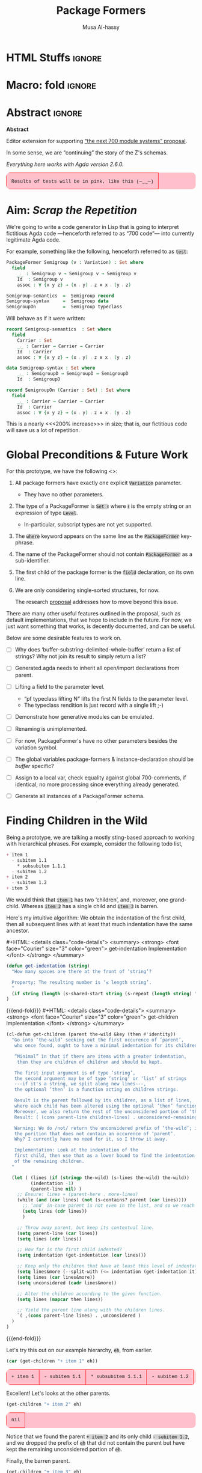 # C-c C-v C-b to execute all code blocks in buffer.

#+TITLE: Package Formers
#+DESCRIPTION: Generalising ADTS, records, typeclasses to “package formers”.
#+AUTHOR: Musa Al-hassy
#+EMAIL: alhassy@gmail.com
#+STARTUP: indent
# PROPERTY: header-args :tangle tangled.agda :comments link
#+PROPERTY: header-args :results none :tangle no

#+CATEGORIES: Agda MetaProgramming Lisp
#+OPTIONS: html-postamble:nil toc:nil d:nil tag:nil
# IMAGE: ../assets/img/org_logo.png
# SOURCE: https://raw.githubusercontent.com/alhassy/org-agda-mode/master/literate.lagda

# INCLUDE: ~/Dropbox/MyUnicodeSymbols.org

# :tangle yes

# Use the pp library which is part of GNU Emacs.
# Easiest way is to just use (pp object)

* COMMENT org/ob-agda setup :load_me:

Just C-c C-c this block (•̀ᴗ•́)و
#+begin_src emacs-lisp
(add-to-list 'org-src-lang-modes '("results-agda" . org-agda))

;; No code execution on export
;; ⟪ For a particular block, we use “:eval never-export” ⟫
;;
(setq org-export-use-babel nil)

(progn "Set up some colours *before* loading org-agda-mode"

  (setq org-agda-extra-word-colours nil)
(add-to-list 'org-agda-extra-word-colours '("typeclass" 0 'agda2-highlight-keyword-face))
(add-to-list 'org-agda-extra-word-colours '("PackageFormer" 0 'font-lock-type-face))
(add-to-list 'org-agda-extra-word-colours '("_⨾_" 0 'font-lock-type-face))
(add-to-list 'org-agda-extra-word-colours '("assoc" 0 'font-lock-type-face))

;; Treat the following words as if they were ‘types’; i.e., bold red.
(dolist (word (s-split " " "PackageFormer _⨾_ assoc Semigroup-semantics Semigroup-syntax SemigroupOn") org-agda-extra-word-colours)
  (add-to-list 'org-agda-extra-word-colours `(,word 0 'font-lock-type-face))
  )

  (load-file "~/org-agda-mode/org-agda-mode.el")
)

;; org-agda-mode.el has now deviated as follows:
;;
; (defvar org-agda-extra-word-colours nil "other words that user of org-mode wants coloured, along with their specified font-lock-type-face")
;
; (define-generic-mode
;     'org-agda-mode                      ;; name of the mode
;     (list '("{-" . "-}"))               ;; comments delimiter
;     org-agda-keywords
;     ;; font lock list: Order of colouring matters;
;     ;; the numbers refer to the subpart, or the whole(0), that should be coloured.
;     (-concat  ;; ★★★★★★★★★★★★★★ org-agda-extra-word-colours is a free variable, user should define it /before/ loading org-agda-mode ★★★★★★★★★★★★★★
               (if (boundp (quote org-agda-extra-word-colours)) org-agda-extra-word-colours nil)
;     (list ⋯) ⋯))

;; Also this so people use “agda” instead of being forced to use “org-agda”
;;
;;  If an Emacs major-mode named <lang>-mode exists, where <lang> is the language identifier from code block’s header line, then the edit buffer uses that major-mode. Use this variable to arbitrarily map language identifiers to major modes.
;;
(add-to-list 'org-src-lang-modes '("agda" . org-agda))

;; The following allows me to do “C-c C-c” on agda org-src blocks.
;; The result is just the src body parroted to us, no “evaluation” performed.
;;
;;
;; (async-shell-command "cp  ~/.emacs.d/elpa/org-9.2.3/ob-C.el ~/org-agda-mode/ob-agda.el")
(async-shell-command "ln -s ~/org-agda-mode/ob-agda.el ~/.emacs.d/elpa/org-plus-contrib-20190408/ob-agda.el")
; (load-file "~/org-agda-mode/ob-agda.el")
;;
(org-babel-do-load-languages
 'org-babel-load-languages
 '((agda . t)))
#+end_src

#+RESULTS:

* HTML Stuffs :ignore:
# super brief intro to tables: https://www.w3schools.com/html/html_tables.asp
# See here for a nice intro to tables: https://www.w3.org/TR/CSS2/tables.html
# Here for borders: https://www.w3schools.com/css/css_border.asp
#
#
#+begin_export html
<style>

/* wrap lengthy lines for code blocks */
pre{white-space:pre-wrap}

/* inline code; see here for other colours: https://www.w3schools.com/colors/colors_names.asp */
code { background: LightGray;
       border-radius: 5px; /* How curvy the borders should be. */
}

table {
    background: pink;
    border-radius: 10px; /* How curvy the borders should be. */
    /* width:90% */

    border-bottom: hidden;
    border-top: hidden;

    /* Put table in the center of the page, horizontally. */
    margin-left:auto;margin-right:auto;

    font-family:"Courier New";
    font-size:90%;
}

/* table ‘d’ata elements */
td {
    border: 1px solid red; padding: 1em;
    /* border: none;
    border-left: 1px solid transparent;
    border-right: 1px solid transparent; */


}


/* Alter visible labels of source blocks */
pre.src-agda:before { content: 'Agda'; }
pre.src-haskell:before { content: 'Agda'; }
pre.src-org:before { content: 'Text'; }

/* Using source blocks “agda-results” as pink-background coloured blocks in HTML. */
/* pre.src-results-agda:before { content: 'Results: Agda'; } */
pre.src-results-agda { background: pink;}
/* Execute this for alias: (add-to-list 'org-src-lang-modes '("results-agda" . org-agda)) */

</style>
#+end_export
# Org-mode Templates --A reason I “generate” templates ;):1 ends here

# [[file:~/.emacs.d/init.org::*Org-mode%20Templates%20--A%20reason%20I%20%E2%80%9Cgenerate%E2%80%9D%20templates%20;)][Org-mode Templates --A reason I “generate” templates ;):6]]

* Macro: fold                                                        :ignore:
# Folding up some code blocks in the resulting html.
#
# Usage: {{{fold(title here)}}} contents {{{end-fold}}}
#
#+MACRO: end-fold  #+HTML: </details>
#+MACRO: fold      #+HTML: <details class="code-details"> <summary> <strong> <font face="Courier" size="3" color="green"> $1 </font> </strong> </summary>

* Abstract       :ignore:
#+BEGIN_CENTER org
*Abstract*
#+END_CENTER

Editor extension for supporting [[https://alhassy.github.io/next-700-module-systems-proposal/][“the next 700 module systems” proposal]].

In some sense, we are “continuing” the story of the Z's schemas.

#+BEGIN_CENTER org
/Everything here works with Agda version 2.6.0./
#+END_CENTER


| Results of tests will be in pink, like this (─‿‿─) |

#+TOC: headlines 2

* Aim: /Scrap the Repetition/

We're going to write a code generator in Lisp that is going to interpret
fictitious Agda code ---henceforth referred to as “700 code”---
into currently legitimate Agda code.

For example, something like the following, henceforth referred to as ~test~:
#+NAME: test
#+BEGIN_Src agda :results replace
PackageFormer Semigroup (v : Variation) : Set where
  field
    _⨾_ : Semigroup v → Semigroup v → Semigroup v
    Id  : Semigroup v
    assoc : ∀ {x y z} → (x ⨾ y) ⨾ z ≡ x ⨾ (y ⨾ z)

Semigroup-semantics  =  Semigroup record
Semigroup-syntax     =  Semigroup data
SemigroupOn          =  Semigroup typeclass
#+END_Src

#
# The “:results replace” is since we actually want the results of this
# block later on when using “test” as a org-provided variable to org-src blocks.

Will behave as if it were written:
#+BEGIN_Src agda
record Semigroup-semantics  : Set where
  field
    Carrier : Set
    _⨾_ : Carrier → Carrier → Carrier
    Id  : Carrier
    assoc : ∀ {x y z} → (x ⨾ y) ⨾ z ≡ x ⨾ (y ⨾ z)

data Semigroup-syntax : Set where
    _⨾_ : SemigroupD → SemigroupD → SemigroupD
    Id  : SemigroupD

record SemigroupOn (Carrier : Set) : Set where
  field
    _⨾_ : Carrier → Carrier → Carrier
    Id  : Carrier
    assoc : ∀ {x y z} → (x ⨾ y) ⨾ z ≡ x ⨾ (y ⨾ z)
#+END_Src
This is a nearly <<<200% increase>>> in size; that is, our fictitious code will
save us a lot of repetition.

* Global Preconditions & Future Work
For this prototype, we have the following <<<constraints>>>:

1. All package formers have exactly one explicit ~Variation~ parameter.
   - They have no other parameters.

2. The type of a PackageFormer is ~Set ℓ~ where ~ℓ~ is the empty string
   or an expression of type ~Level~.
   - In-particular, subscript types are not yet supported.

3. The ~where~ keyword appears on the same line as the ~PackageFormer~ key-phrase.

4. The name of the PackageFormer should not contain ~PackageFormer~ as a sub-identifier.

5. The first child of the package former is the ~field~ declaration, on its own line.

6. We are only considering single-sorted structures, for now.

   The research [[https://alhassy.github.io/next-700-module-systems-proposal/][proposal]] addresses how to move beyond this issue.

There are many other useful features outlined in the proposal, such as default implementations, that we
hope to include in the future. For now, we just want something that works, is decently documented, and
can be useful.

Below are some desirable features to work on.


+ [ ] Why does ‘buffer-substring-delimited-whole-buffer’ return a list of strings? Why not join its result to simply return a list?

+ [ ] Generated.agda needs to inherit all open/import declarations from parent.

+ [ ] Lifting a field to the parameter level.
  - “pf typeclass lifting N” lifts the first N fields to the parameter level.
  - The typeclass rendition is just record with a single lift ;-)

+ [ ] Demonstrate how generative modules can be emulated.

+ [ ] Renaming is unimplemented.

+ [ ] For now, PackageFormer's have no other parameters besides the variation symbol.

+ [ ] The global variables package-formers & instance-declaration should be /buffer/ specific?

+ [ ] Assign to a local var, check equality against global 700-comments,
      if identical, no more processing since everything already generated.

+ [ ] Generate all instances of a PackageFormer schema.

      :Hide:
        #+BEGIN_SRC emacs-lisp
(defun generate-all-instances () ;; TODO
  "For each PackageFormer ‘pf’, produce the default instances:
   ‘pf-record’, ‘pf-typeclass’, ‘pf-data’.

   Use: You want a particular instance in rapid developement and don't want
   to be bothered to give it a name. Or experimenting and unsure which instance
   is most desirable, so have access to all of them.

   Possible extensions:
   0. Introduce concrete syntax “GenerateDefaultInstances pf” to invoke this command.
   1. Have a global list of default instances.
  "

  (interactive)

    ;; Keep this around since we may want to produce variations wholesale with
  ;; names: packageformer-variation; e.g., Magma-typeclass.
  ;;
  ;;
  ;; the variations
;;  (setq the-vars-shush (--map (car it) (--map (-take-last 1 it) (--map (s-split " " it) decls-vars-shush))))
  ;;
  ;; (dolist (variation the-vars-shush ll)
  ;;  (setq ll (cons (make-typeclass decls (concat pf-name "-" variation)) ll)))

  )
#+END_SRC
      :End:

* Finding Children in the Wild

Being a prototype, we are talking a mostly sting-based approach to working
with hierarchical phrases.
For example, consider the following todo list,
#+NAME: children-example
#+BEGIN_SRC org :results replace
+ item 1
  - subitem 1.1
    ,* subsubitem 1.1.1
  - subitem 1.2
+ item 2
  - subitem 1.2
+ item 3
#+END_SRC

:Example:
#+BEGIN_SRC emacs-lisp :var it = children-example
(message it)
#+END_SRC

#+RESULTS:
: + item 1
:   - subitem 1.1
:     * subsubitem 1.1.1
:   - subitem 1.2
: + item 2
:   - subitem 1.2
: + item 3
:End:

We would think that ~item 1~ has two ‘children’, and, moreover, one grand-child.
Whereas ~item 2~ has a single child and ~item 3~ is barren.

Here's my intuitive algorithm: We obtain the indentation of the first child,
then all subsequent lines with at least that much indentation have the same ancestor.

{{{fold( get-indentation Implementation)}}}
#+BEGIN_SRC emacs-lisp :tangle yes
(defun get-indentation (string)
  "How many spaces are there at the front of ‘string’?

  Property: The resulting number is ‘≤ length string’.
  "
  (if string (length (s-shared-start string (s-repeat (length string) " "))) 0)
)
#+END_SRC
{{{end-fold}}}
{{{fold( get-children Implementation)}}}
#+BEGIN_SRC emacs-lisp :tangle yes
(cl-defun get-children (parent the-wild &key (then #'identity))
  "Go into ‘the-wild’ seeking out the first occurence of ‘parent’,
   who once found, ought to have a minimal indentation for its children.

   “Minimal” in that if there are items with a greater indentation,
    then they are children of children and should be kept.

   The first input argument is of type ‘string’,
   the second argument may be of type ‘string’ or ‘list’ of strings
   ---if it's a string, we split along new lines---,
   the optional ‘then’ is a function acting on children strings.

   Result is the parent followed by its children, as a list of lines,
   where each child has been altered using the optional ‘then’ function.
   Moreover, we also return the rest of the unconsidered portion of ‘the-wild’:
   Result: ( (cons parent-line children-lines) . unconsidered-remaining-lines )

   Warning: We do /not/ return the unconsidered prefix of ‘the-wild’; i.e,
   the porition that does not contain an occurence of ‘parent’.
   Why? I currently have no need for it, so I throw it away.

   Implementation: Look at the indentation of the
   first child, then use that as a lower bound to find the indentation
   of the remaining children.
  "

  (let ( (lines (if (stringp the-wild) (s-lines the-wild) the-wild))
         (indentation -1)
         (parent-line nil) )
    ;; Ensure: lines ≈ (parent-here . more-lines)
    (while (and (car lines) (not (s-contains? parent (car lines))))
      ;; ‘and’ in-case parent is not even in the list, and so we reach nil.
      (setq lines (cdr lines))
      )

    ;; Throw away parent, but keep its contextual line.
    (setq parent-line (car lines))
    (setq lines (cdr lines))

    ;; How far is the first child indented?
    (setq indentation (get-indentation (car lines)))

    ;; Keep only the children that have at least this level of indentation.
    (setq lines&more (--split-with (<= indentation (get-indentation it)) lines))
    (setq lines (car lines&more))
    (setq unconsidered (cadr lines&more))

    ;; Alter the children according to the given function.
    (setq lines (mapcar then lines))

    ;; Yield the parent line along with the children lines.
    `( ,(cons parent-line lines) . ,unconsidered )
  )
)
#+END_SRC
{{{end-fold}}}

Let's try this out on our example hierarchy, ~eh~, from earlier.
#+BEGIN_SRC emacs-lisp :var eh = children-example :exports both :results table replace
(car (get-children "+ item 1" eh))
#+END_SRC

#+RESULTS:
| + item 1 | - subitem 1.1 | * subsubitem 1.1.1 | - subitem 1.2 |

Excellent! Let's looks at the other parents.
#+BEGIN_SRC emacs-lisp :var eh = children-example :exports both :results table replace
(get-children "+ item 2" eh)
#+END_SRC

#+RESULTS:
| nil |

Notice that we found the parent ~+ item 2~ and its only child ~- subitem 1.2~, and
we dropped the prefix of ~eh~ that did not contain the parent but have kept
the remaining unconsidered portion of ~eh~.

Finally, the barren parent.
#+BEGIN_SRC emacs-lisp :var eh = children-example :exports both :results table replace
(get-children "+ item 3" eh)
#+END_SRC

#+RESULTS:
| nil |

Yay :smile:

Before we move on, let's try altering a child clause; e.g., I'd like
~* subitem 1.1.1~ to be renamed to ~* subitem that is super deep~.
#+BEGIN_SRC emacs-lisp :var eh = children-example :exports both :results table replace
(car (get-children "+ item 1" eh
 :then (lambda (x) (s-replace "1.1.1" "that is super deep" x))))
#+END_SRC

#+RESULTS:
| + item 1 | - subitem 1.1 | * subsubitem that is super deep | - subitem 1.2 |

Nice :grin:

Now the moment of truth, let's try this out on our example.
#+BEGIN_SRC emacs-lisp :var test = test :exports both :results table replace :wrap "src results-agda"
(car (get-children "PackageFormer" test))
#+END_SRC

#+RESULTS:
#+begin_src results-agda
| PackageFormer Semigroup (v : Variation) : Set where | field | _⨾_ : Semigroup v → Semigroup v → Semigroup v | Id  : Semigroup v | assoc : ∀ {x y z} → (x ⨾ y) ⨾ z ≡ x ⨾ (y ⨾ z) |
#+end_src

Also, does the list variant work:
#+BEGIN_SRC emacs-lisp :var test = test :exports both :results table replace
(car (get-children "PackageFormer" (s-lines test)))
#+END_SRC

#+RESULTS:
#+begin_src results-agda
| PackageFormer Semigroup (v : Variation) : Set where | field | _⨾_ : Semigroup v → Semigroup v → Semigroup v | Id  : Semigroup v | assoc : ∀ {x y z} → (x ⨾ y) ⨾ z ≡ x ⨾ (y ⨾ z) |
#+end_src

Test-driven development doesn't seem bad 😲

* Substrings Delimited by Tokens

#+begin_center
/How do we find a string delimited by two tokens?/
#+end_center

Before we can get to the real stuff, we need to produce a few low-level ---string manipulation---
utilities, so that we can work with higher-level abstract datatypes.

+ ~substring-delimited~: Given ~prefix~ and ~suffix~,
  this operation takes a string of the form  ~⋯‘prefix’⟪needle⟫‘suffix’⋯~ and yields ~needle~.
+ ~substring-delimited-$~: Given ~"⟪prefix⟫ $here ⟪suffix⟫"~
  this operation takes a string of the form  ~⋯‘prefix’⟪needle⟫‘suffix’⋯~ and yields ~needle~.

{{{fold(substring-delimited Implementation)}}}
#+BEGIN_SRC emacs-lisp :tangle yes
(cl-defun substring-delimited
    (prefix suffix string &key preserve-spaces longest-substring)
  "Assuming ‘string’ ≈ ⋯‘prefix’⟪needle⟫‘suffix’⋯, return the /first/ such needle
   by default, unless ‘longest-substring’ is true, in which case yield /longest/
   such needle.

  Unless ‘preserve-spaces’ is true, we convert all adjacent whitespace
  characters to a single space in the input ‘string’ and trim any surrounding
  whitespace from the resulting output needle string.
  "

  (let (longest-needle context first-ending result)

    (unless preserve-spaces (setq string (s-collapse-whitespace string)))
    (setq context (concat prefix ".*" suffix))
    (setq longest-needle (s-chop-prefix prefix
                           (s-chop-suffix suffix
                             (car (s-match context string)))))

    (setq first-ending (s-index-of suffix longest-needle))
    (setq result (if (and (not longest-substring) first-ending)
                       (substring longest-needle 0 (1- first-ending))
                       longest-needle))
    (if preserve-spaces result (s-trim result))
  )
)
#+END_SRC
{{{end-fold}}}
{{{fold(substring-delimited-$ Implementation)}}}
#+BEGIN_SRC emacs-lisp :tangle yes
(cl-defun substring-delimited-$
    (context string &key preserve-spaces longest-substring)
  "Assuming ‘context’ = “⟪prefix⟫ $here ⟪suffix⟫”
   and ‘string’ ≈ ⋯‘prefix’⟪needle⟫‘suffix’⋯, return the /first/ such needle
   by default, unless ‘longest-substring’ is true, in which case yield /longest/
   such needle.

  Unless ‘preserve-spaces’ is true, we convert all adjacent whitespace
  characters to a single space in the input ‘string’ and trim any surrounding
  whitespace from the resulting output needle string.
  "

  (-let [pre-post (s-split "$here" context)]
    (substring-delimited (car pre-post) (s-trim (cadr pre-post)) string
     :preserve-spaces preserve-spaces :longest-substring longest-substring)
  )
)
#+END_SRC
{{{end-fold}}}

Suppose a user provides us with an awkwardly spaced PackageFormer header,
our string manipulation setup is robust enough to get at the constituents:
#+BEGIN_SRC emacs-lisp :results replace :exports both
(-let [header "PackageFormer  Semigroup   (  v : Variation) : Set (  ℓexpr)   where"]
  ;; Three kinds of invocations; the last is my preferred choice ♥‿♥
  `( ,(substring-delimited "PackageFormer " "(" header :preserve-spaces t :longest-substring t)
     ,(substring-delimited "PackageFormer " "(" header)
     ,(substring-delimited-$ "PackageFormer $here (" header)
   )
)
#+END_SRC

#+RESULTS:
| Semigroup   (  v : Variation) : Set | Semigroup | Semigroup |

The aim is to eventually have an interface that interacts with an buffer containing Agda code.
To that end, we propose that our fictitious syntax be directly embedded into via special comments,
~{-700 ⋯ -}~, henceforth referred to as “<<<700-comments>>>”.

+ ~(buffer-substring-delimited starting-regexp ending-regexp)~ yields the /next/ portion of the buffer
  as a string, relative to the current position of the cursor, that is contained in the ‘parenthesis’
  ~starting-regexp~ and ~ending-regexp~.

+ ~(buffer-substring-delimited-whole-buffer starting-regexp ending-regexp)~ yields /all/ portions of the buffer,
  contained in the ‘parenthesis’ ~starting-regexp~ and ~ending-regexp~, as a list of strings.

  - Cursor position is saved.
  - This function let's us obtain the contents of /all/ 700-comments.

{{{fold(buffer-substring-delimited Implementation)}}}
#+BEGIN_SRC emacs-lisp :tangle yes
(cl-defun buffer-substring-delimited (start end &optional (highlight nil))
  "
  Get the current buffer's /next/ available substring that is delimited
  between the regexp tokens ‘start’ up to ‘end’, exclusively.

  If no tokens are found, an error is thrown.

  The ‘highlight’ option simply highlights the selected region ---visual feedback
  for the user.
  "
  (let (p1 p2)
    (re-search-forward start)
    (setq p1 (point))

    (re-search-forward end)
    (backward-word)
    (setq p2 (point))

    (when highlight ;; do we want to highlight the region?
      (goto-char p1)
      (push-mark p2)
      (setq mark-active t)
    )

    ;; (copy-region-as-kill p1 p2)
    (buffer-substring-no-properties p1 p2)
))
#+END_SRC
{{{end-fold}}}

{{{fold(buffer-substring-delimited-whole-buffer Implementation)}}}
#+BEGIN_SRC emacs-lisp :tangle yes
(cl-defun buffer-substring-delimited-whole-buffer (start end)
  "Return a list of all substrings in the current buffer that
   are delimited by regexp tokens ‘start’ and ‘end’, exclusively.
  "
  (save-excursion
    (let ((l nil) (continue t))
     (beginning-of-buffer)

     (while continue
       (condition-case nil
         ;; attemptClause
         (setq l (cons (buffer-substring-delimited start end) l))
         ;; recoveryBody
         (error (setq continue nil))))

     ;; We've collected items as we saw them, so ‘l’ is in reverse.
    (reverse l)
    )
  )
)
#+END_SRC
{{{end-fold}}}

Here are some possible invocations, the last one being our use case.
#+BEGIN_SRC emacs-lisp
;; Get text delimited by quotes
(buffer-substring-delimited "^\"" "^\"")

;; Get text delimited by quotes
(buffer-substring-delimited "^\{-" "^-\}")

;; Execute the following in an Agda buffer to see this function in action.
(setq it (buffer-substring-delimited-whole-buffer "^\{-700" "^-\}"))
#+END_SRC

So much string meddling, hopefully no more 🙈 :hear_no_evil: :speak_no_evil:

* The ~package-former~ Datatype

For this prototype's constraints, a PackageFormer will generally declared as
#+BEGIN_SRC agda :tangle no
PackageFormer Semigroup (v : Variation) : Set ℓ where
   field
     ⋮
#+END_SRC

The body, ~⋮~, of such a declaration mentions ~Semigroup v~, which we would like to rewrite
with other names when the package is instantiated. Likewise, we also want to erase or rewrite
the sole parameter, and possibly increment the level. Let's form a type to work with these components
rather than meddle with strings all the time.

#+BEGIN_SRC emacs-lisp  :tangle yes
(defvar package-formers nil
  "The list of PackageFormer schema declarations in the current Agda buffer.")
#+END_SRC

#+BEGIN_SRC emacs-lisp :tangle yes
(defstruct package-former
  "Record of components that form a PackageFormer.

   - ‘docstring’: Relevant documentation about this structure; e.g.,
      what is the instance declaration that generated this type, if any.

   - ‘type’: PackageFormer, record, data, module, etc.

   - ‘name’: The name of the grouping mechnaism schema.

   - ‘params’: The list of parameters we may have.

   - ‘level’: The universe level that the instantiations will inhabit.

   - ‘carrier’: The carrier of an ADT is the ADT, the carrier of a record is the record,
                the carrier of a typeclass is a specfied set, say “Carrier : Set ℓ”.

   - Finally, the children fields are the typed-names that constitute the body of the
     grouping mechanism. As long as consistent indentation is selected, it does not matter how much.
     As such, we keep track of these indentation numerics ourselves in case we need to tweak them.
  "
  docstring
  type
  name
  params
  level
  carrier
  ;; children
  field-header-indentation
  fields-indentation
  fields
)
#+END_SRC

It will get rather redundant to write ~(package-former-X p)~ to project the constituents of a PackageFormer ~p~. As such, let's introduce
a useful macro to “open p” locally.
#+BEGIN_SRC emacs-lisp :tangle yes
;; An anaphoric macro ^_^
(defmacro open-pf (p &rest body)
  `(let
    ((docstring                (package-former-docstring ,p))
     (type                     (package-former-type ,p))
     (name                     (package-former-name ,p))
     (params                   (package-former-params ,p))
     (level                    (package-former-level ,p))
     (carrier                  (package-former-carrier ,p))
     (field-header-indentation (package-former-field-header-indentation ,p))
     (fields-indentation       (package-former-fields-indentation ,p))
     (fields                   (package-former-fields ,p)))
    ,@body
  )
)
#+END_SRC

Finally, it seems we need support for typed names ---pairs ~“name : type”~.
We could use ~car~ and ~cdr~ on pairs, but let's use named projections instead
so we don't have this extra mental strain and implicit type-checking to ensure.

** Typed Names

#+BEGIN_SRC emacs-lisp :tangle yes
(defstruct tn
  "Representation of typed-names, pairs “name : type”,
   for use in a context as in a parameter list
   or in a list of fields of a record-like type."
  name
  type
  )

(cl-defun show-tn (tn)
  "Pretty print a typed-name record value"
  (if tn (format "(%s : %s)" (tn-name tn) (tn-type tn)) "")
)
#+END_SRC

Here's a basic test:
#+BEGIN_SRC emacs-lisp :results replace table
(show-tn (make-tn :name "this" :type "that"))
#+END_SRC

#+RESULTS:
| (this : that) |

** Package Former Parsing and Pretty Printing

With this in hand, let's produce a robust parser.
#+BEGIN_SRC emacs-lisp :tangle yes
(defun parse-package-former (lines)
  "The input ‘lines’ must be a list of lines forming a full PackageFormer declaration;
   e.g., obtained by calling ‘get-children’.

   It is parsed and a ‘package-former’ value is returned.
   Whitespace is stripped off of items.

   Docstrings are ignored.
  "

  ;; Precondition Example, with intentionally strange whitespacing:
  ;; header ≈ “PackageFormer Semigroup   (v : Variation) : Set  ( ℓexpr)   where”

  (let* ((header (car lines))
         (vs (substring-delimited-$ "($here : Variation" header)))
    (make-package-former
     :type                     "PackageFormer"
     :carrier                  (concat "PackageFormer " vs)
     :name                     (substring-delimited-$ "PackageFormer $here (" header)
     :params                   `(,(make-tn :name vs :type "Variation"))
     ;; ‘level’ may be “”, that's okay. It may be a subscript & so no space after ‘Set’.
     :level                    (substring-delimited-$ "Set$here where" header)
     :field-header-indentation (get-indentation (cadr lines))
     :fields-indentation       (get-indentation (caddr lines))
     :fields                   (--map (s-trim it) (cddr lines)))
  )
)
#+END_SRC

Let's try this out.
#+BEGIN_SRC emacs-lisp :var test = test :exports both :results table replace
(parse-package-former (car (get-children "PackageFormer" test)))
#+END_SRC

#+RESULTS:
| #s(package-former nil PackageFormer Semigroup (#s(tn v Variation))  PackageFormer v 2 4 (_⨾_ : Semigroup v → Semigroup v → Semigroup v Id  : Semigroup v assoc : ∀ {x y z} → (x ⨾ y) ⨾ z ≡ x ⨾ (y ⨾ z))) |

Conversely, let's have a pretty printer.
#+BEGIN_SRC emacs-lisp
(cl-defun show-package-former (p &key omit-field-decl omit-docstring)
  "Pretty print a package-former record value"

  (open-pf p (concat

     ;; 0. The docuemntation string
     (unless omit-docstring (format "\n{- %s -}\n" docstring))

     ;; 1. The schema declaration
     (s-collapse-whitespace (s-join " "
        (list type name (s-join " " (--map (show-tn it) params))
              ": Set" level "where")))

     "\n"
     ;; 2. The field keyword
     (unless omit-field-decl
       (concat (s-repeat field-header-indentation " ") "field\n"))

     ;; 3. The fields
      (s-join "\n"
       (--map (concat (s-repeat fields-indentation " ") it) fields))
    )
  )
)
#+END_SRC

#+BEGIN_SRC emacs-lisp :var test = test :exports both :results replace :wrap "src results-agda"
(-let [pf (car (get-children "PackageFormer" test))]
   (show-package-former (parse-package-former pf) :omit-docstring t))
#+END_SRC

#+RESULTS:
#+begin_src results-agda
PackageFormer Semigroup (v : Variation) : Set where
  field
    _⨾_ : Semigroup v → Semigroup v → Semigroup v
    Id  : Semigroup v
    assoc : ∀ {x y z} → (x ⨾ y) ⨾ z ≡ x ⨾ (y ⨾ z)
#+end_src

The call to ~s-collapse-whitespace~ permits us to phrase an approximation of the opinion
that parsing and showing should be inverses.
#+BEGIN_SRC emacs-lisp :var test = test :exports both :results table replace
(-let [pf (car (get-children "PackageFormer" test))]
  (equal (s-join "\n" pf) (show-package-former (parse-package-former pf) :omit-docstring t)))
#+END_SRC

#+RESULTS:
| t |

#+begin_center
( /In Lisp, ~t~ denotes “true”!/ )
#+end_center

* Parsing an Agda Buffer

Before we can parse an Agda buffer, we need to be able to parse an instantiation declaration;
for which we would later generate code.

** ~instantiations-remaining~ list
#+BEGIN_SRC emacs-lisp :tangle yes
(defvar instantiations-remaining nil
  "The PackageFormer instantiations that need to be performed.")
#+END_SRC

#+BEGIN_SRC emacs-lisp :tangle yes
(defstruct instance-declaration
  "Record of componenets for an PackageFormer instance declaration:
   ⟪name⟫ = ⟪package-former⟫ ⟪variation⟫ ⟪renames⟫,
   ⟪renames⟫ = ε | renaming (α to α′ ; … ; ω to ω′).
  "
  docstring ;; What the declaration looks like, useful for reference.
  name package-former variation renames
)
#+END_SRC

#+BEGIN_SRC emacs-lisp :tangle yes
(defun load-instance-declaration (line)
  "If the current ‘line’ string is an instance declaration,
   then parse and add it to the list of ‘instantiations-remaining’;
   else do nothing.

   Returns the instance-declaration that was loaded, otherwise nil.
  "

  ;; Example instance declaration:
  ;; “MagmaR = Magma record renaming (Carrier to C; _⨾_ to _∘_)”
  ;; ⇒ ≥4 pieces, sepearted by spaces, where second item must be an equality.
  ;; Note: (cddddr nil) ≈ nil

  (let* (inst (pieces (s-split " " line)) (renames (cddddr pieces)))
   (when (and (<= 4 (length pieces)) (equal (nth 1 pieces) "="))

     (when renames

       ;; Stick them back together
       (setq renames (s-join " " renames))

       ;; Discard identifying tokens
       (setq renames (substring-delimited-$ "renaming ($here)" renames))

       ;; Split along semicolons, then turn into pairs.
       (setq renames (--map (s-split "to" it) (s-split ";" renames))))

     (setq inst (make-instance-declaration
                     :docstring line
                 :name           (nth 0 pieces)
                 :package-former (nth 2 pieces)
                 :variation      (nth 3 pieces)
                 :renames        renames))

     (add-to-list 'instantiations-remaining inst)
   )
   ;; Return value.
   inst
  )
)
#+END_SRC

Test:
#+BEGIN_SRC emacs-lisp :results replace
(pp (load-instance-declaration
  "MagmaR = Magma record renaming (Carrier to C; _⨾_ to _∘_)"))
#+END_SRC

#+RESULTS:
: #s(instance-declaration "MagmaR = Magma record renaming (Carrier to C; _⨾_ to _∘_)" "MagmaR" "Magma" "record"
: (("Carrier " " C")
: (" _⨾_ " " _∘_")))

** ~parse-700-comments~
#+BEGIN_SRC emacs-lisp  :tangle yes
(defvar 700-comments nil
  "The contents of the 700-comments.

   If this variable does not change, we short-circut all processing.
  ")
#+END_SRC

#+BEGIN_SRC emacs-lisp :tangle yes
(cl-defun parse-700-comments ()
  "
   Parse comments of the form “{-700 ⋯ -}” and add all PackageFormer declarations
   to the ‘package-formers’ list and all instantations to the ‘instantiations-remaining’ list.
  "
  (interactive)

  ;; For now, ‘item’ is either a PackageFormer or instantiation declaration.
  (let (item lines 700-cmnts)

  ;; 0. Catenate all 700-comments into a single string.
  (setq 700-cmnts (s-join "\n" (buffer-substring-delimited-whole-buffer "^\{-700" "^-\}")))

  (if (equal 700-comments 700-cmnts) (message "700-comments Unchanged.")

    ;; ½. Update global.
    (setq 700-comments 700-cmnts)

    ;; 1. View comments as a sequence of lines, ignore empty lines ---which are not in our grammar.
    (setq lines (--remove (s-blank? (s-collapse-whitespace it)) (s-lines 700-comments)))

    ;; 2. Traverse the 700-comments:
    ;; If we view a “lhs = rhs” equation, add to global ‘instantiations-remaining’ list.
    ;; If we view a PackageFormer declaration, add to global ‘package-formers’ list.
    (while lines
     (setq item (car lines))
     (if (load-instance-declaration item) (setq lines (cdr lines))
       ;; Else we have a PackageFormer declaration:
       ;; Get it along with the remaining 700-comments.
       (setq item (get-children "PackageFormer" lines))
       (add-to-list 'package-formers (parse-package-former (car item)))
       (setq lines (cdr item)))))

  (message "Finished parsing 700-comments.")
  )
)
#+END_SRC

Let's test this out on our sample input file, ~Testing.agda~.
#+BEGIN_SRC emacs-lisp :results replace :wrap "src results-agda"
(progn
  (switch-to-buffer "Testing.agda")

  (setq package-formers nil) (setq 700-comments nil)
  (parse-700-comments)

  (switch-to-buffer "PackageFormer.org")

  (s-join "\n\n"
          (list (s-trim 700-comments)
                (pp package-formers) (pp instantiations-remaining)))
)
#+END_SRC

#+RESULTS:
#+begin_src results-agda
PackageFormer Semigroup (v : Variation) : Set (ℓ.suc ℓ.zero) where
  field
    _⨾_ : Semigroup v → Semigroup v → Semigroup v
    -- Id  : Semigroup v
    assoc : ∀ {x y z} → (x ⨾ y) ⨾ z ≡ x ⨾ (y ⨾ z)

Semigroup-typeclass = Semigroup typeclass
SemigroupT = Semigroup typeclass
SemigroupR = Semigroup record
SemigroupD = Semigroup data

(#s(package-former nil "PackageFormer" "Semigroup"
                   (#s(tn "v" "Variation"))
                   "(ℓ.suc ℓ.zero)" "PackageFormer v" 2 4
                   ("_⨾_ : Semigroup v → Semigroup v → Semigroup v" "-- Id  : Semigroup v" "assoc : ∀ {x y z} → (x ⨾ y) ⨾ z ≡ x ⨾ (y ⨾ z)")))


(#s(instance-declaration "SemigroupD" "Semigroup" "data" nil)
   #s(instance-declaration "SemigroupR" "Semigroup" "record" nil)
   #s(instance-declaration "SemigroupT" "Semigroup" "typeclass" nil)
   #s(instance-declaration "Semigroup-typeclass" "Semigroup" "typeclass" nil)
   #s(instance-declaration "AGraph" "Graph" "typeclass"
                           (("Carrier " " Vertex")))
   #s(instance-declaration "MagmaD" "Magma" "data" nil)
   #s(instance-declaration "MagmaR" "Magma" "record" nil)
   #s(instance-declaration "MagmaT" "Magma" "typeclass" nil)
   #s(instance-declaration "Magma-typeclass" "Magma" "typeclass" nil)
   #s(instance-declaration "MagmaR" "Magma" "record"
                           (("Carrier " " C")
                            (" _⨾_ " " _∘_"))))
#+end_src

* ~instantiate~ ---the core utility
Let's put the pieces together.
#+BEGIN_SRC emacs-lisp  :tangle yes
(cl-defun instantiate (decls &key
  new-name (type "record") carrier
  name-suffix
  params-replacement
  prefix-fields suffix-fields omit-field-header
  (keep-fields (lambda (x) t))
  (alter-raw-fields #'identity)
  (alter-fields #'identity)
  docstring
  )

  "Given a PackageFormer declaration, instantiate it into a concrete Agda type.

   Remarks or example values:

   - ‘decls’ is immediately provided to ‘get-children’, so it may be a string,
      a list, or a value of type ‘package-former’.
      NOTE: If you do pass in a ‘package-former’, we will not alter yours;
      we will copy it and work with the local copy.

   - ‘type’: The replacement for “PackageFormer”; default is “record”.

   - ‘carrier’: What is the carrier of this new instance? E.g., “Carrier”.
      By default it's the ‘new-name’; but this is unresonable when, say, a typeclass
      variation is requested.

   - ‘name-suffix’: When no ‘new-name’ is provided, the default is
      “⟪PackageFormer'sName⟫-⟪variation⟫-g*”, where ‘*’ is an arbitrarily generated number.

     This may be useful for rapid development when one does not want to provide
     a name to an instance, but simply wants the instance to exist.

   - ‘params-replacement’: '(“Carrier” . “Set”); empty string by default.

   - ‘prefix-fields’: List of fields, “name : type”, to be added at the beginning
      of the field declaration. Default is empty string.

   - ‘suffix-fields’: List of fields, “name : type”, to be added at the beginning
      of the field declaration. Default is empty string.

   - ‘omit-field-header’: Should the “field” word be removed? No by default.

   - ‘keep-fields’: Predicate that determines which fields should be kept.
      By default, no fields are dropped.

   - ‘alter-raw-fields’: A function that alters the list of fields of a PackageFormer *before*
     any processing has transpiried. This is the identity function by default.

   - ‘alter-fields’: A function to alter existing fields *after* processing;
     it does not alter inserted fields via ‘prefix-fields’ nor ‘suffix-fields’.
     This is the identity function by default.

   - ‘docstring’: What is the parent PackageFormer, or instance declaration, of
     the currently intantiated data-type.
  "

  (let* ((pf (if (package-former-p decls) (copy-package-former decls) (parse-package-former (car (get-children "PackageFormer" decls)))))
         (pf-name (package-former-name pf))
         (pfv (concat pf-name " " (tn-name (car (package-former-params pf))))) ;;; first param is the variation symbol.
         (fields     (funcall alter-raw-fields (package-former-fields pf)))
         )

  ;; -1. Source generation declaration.
  (setf (package-former-docstring pf)
    (or docstring
        (concat "This was generated from the PackageFormer " pf-name)))

  ;; 0. Replace "PackageFormer" with ‘type’.
  (setf (package-former-type pf) type)

  ;; 1. Replace "(? : Variation)" with the provided ‘variation-replacement’.
  (setf (package-former-params pf) params-replacement)

  ;; 2. Replace all occurences of “package-former-name followed by variation”
  ;; with ‘carrier’, if any.
  ;; Default value of ‘new-name’ & ‘carrier’ are ⟪PackageFormer'sName⟫-⟪name-suffix⟫.
  (unless new-name (setq new-name (concat (package-former-name pf) "-" name-suffix)))
  (unless carrier  (setq carrier new-name))
  (setf (package-former-fields pf)
          (--map (s-replace pfv carrier it) (package-former-fields pf)))

  ;; 3. Replace PackageFormer's name with provided instantiation name.
  (setf (package-former-name pf) new-name)

  ;; 4. Insert new fields and process the altered existing fields.
  (setf (package-former-fields pf)
        (-concat
             prefix-fields
               ;; Perform any processing on the fields.
               (funcall alter-fields (-filter keep-fields (package-former-fields pf)))
             suffix-fields
           ))

  ;; 5. Stringify!
  (show-package-former pf :omit-field-decl omit-field-header)

 )
)
#+END_SRC

Let's instantiate our test example from earlier to produce a typeclass.
#+BEGIN_SRC emacs-lisp :var test = test :exports both :results replace :wrap "src results-agda"
(instantiate test   ;; :new-name "SemigroupT"
                    :name-suffix "On"
                    :type "record"
                    :params-replacement (list (make-tn :name "Carrier" :type "Set"))
                    :carrier "Carrier"
                    :docstring "This is a test"
                    )
#+END_SRC

#+RESULTS:
#+begin_src results-agda

{- This is a test -}
record Semigroup-On (Carrier : Set) : Set where
  field
    _⨾_ : Carrier → Carrier → Carrier
    Id  : Carrier
    assoc : ∀ {x y z} → (x ⨾ y) ⨾ z ≡ x ⨾ (y ⨾ z)
#+end_src

What about a bundled up record declaration?
#+BEGIN_SRC emacs-lisp :var test = test :exports both :results replace :wrap "src results-agda"
(instantiate test   ;; :new-name "SemigroupT"
                    :name-suffix "semantics"
                    :type "record"
                    :carrier "Carrier"
                    :prefix-fields '("Carrier : Set")
                    )
#+END_SRC

#+RESULTS:
#+begin_src results-agda

{- This was generated from the PackageFormer Semigroup -}
record Semigroup-semantics : Set where
  field
    Carrier : Set
    _⨾_ : Carrier → Carrier → Carrier
    Id  : Carrier
    assoc : ∀ {x y z} → (x ⨾ y) ⨾ z ≡ x ⨾ (y ⨾ z)
#+end_src

Records provide a semantics, what if we want the syntax?
Since ~data~ declarations consist of constructors, whose target type necessarily
begins with the name of the ~data~-type being defined, let's only keep those fields and drop the rest.

First, a helper function.
#+BEGIN_SRC emacs-lisp :tangle yes
(defun field-target (field)
  " Given a declaration “name : type0 → ⋯ → typeN”, yield “typeN”. "
  (car (-take-last 1 (s-split "→" field)))
)
#+END_SRC

Let's test it out:
#+BEGIN_SRC emacs-lisp :var test = test :exports both :results replace
(-let [pf-name "Semigroup-syntax"]

  (list (s-contains? pf-name (field-target "Id    :  Semigroup-syntax"))
        (s-contains? pf-name (field-target "_⨾_   :  Semigroup-syntax → Semigroup-syntax → Semigroup-syntax"))
        (s-contains? pf-name (field-target "assoc :  ∀ {x y z} → (x ⨾ y) ⨾ z ≡ x ⨾ (y ⨾ z)")))
)
#+END_SRC

#+RESULTS:
| t | t | nil |

The results are as expected, so let's move to the real use case.
#+BEGIN_SRC emacs-lisp :var test = test :exports both  :results replace :wrap "src results-agda"
(-let [pf-name "Semigroup-syntax"]

  (instantiate test  :name-suffix "syntax"
                     :type "data"
                     :omit-field-header t
                     :new-name pf-name
                     ;; :carrier pf-name
                     :keep-fields (lambda (f) (s-contains? pf-name (field-target f)))
                    )
)
#+END_SRC

#+RESULTS:
#+begin_src results-agda

{- This was generated from the PackageFormer Semigroup -}
data Semigroup-syntax : Set where
    _⨾_ : Semigroup-syntax → Semigroup-syntax → Semigroup-syntax
    Id  : Semigroup-syntax
#+end_src

Yeehaw! We've got three variations and possibly much more from a single fancy well-toggled
function 🤠 We can emulate generative modules this way too! 😻

Let's package these particular toggle configurations into their own functions.
#+BEGIN_SRC emacs-lisp  :tangle yes
(cl-defun instantiate-as-typeclass (decls &key new-name (carrier "Carrier") docstring)

  "Given a PackageFormer declaration, instantiate it into a concrete Agda “typeclass”.

   - ‘decls’ is immediately provided to ‘get-children’, so it may be a string,
      a list, or a value of type ‘package-former’.

   - ‘new-name’ is the name of the resulting instance.
     Default is “⟪PackageFormer'sName⟫-record-g*” for a random sequence of digits ‘*’.

   - ‘carrier’: What is the carrier of this new instance? Default is “Carrier”.

  "
  (instantiate decls :new-name new-name
                     :name-suffix "On"
                     :type "record"
                     :params-replacement (list (make-tn :name carrier :type "Set"))
                     :carrier carrier
                       :docstring docstring
                    )
)
#+END_SRC

#+BEGIN_SRC emacs-lisp  :tangle yes
(cl-defun instantiate-as-record (decls &key new-name (carrier "Carrier") docstring)

  "Given a PackageFormer declaration, instantiate it into a concrete Agda record.

   - ‘decls’ is immediately provided to ‘get-children’, so it may be a string,
      a list, or a value of type ‘package-former’.

   - ‘new-name’ is the name of the resulting instance.
     Default is “⟪PackageFormer'sName⟫-record-g*” for a random sequence of digits ‘*’.

   - ‘carrier’: What is the carrier of this new instance? Default is “Carrier”.

  "
  (instantiate decls :new-name new-name
                    :name-suffix "semantics"
                    :type "record"
                    :carrier carrier
                    :prefix-fields `(,(format "%s : Set" carrier))
                     :docstring docstring
                    )
)
#+END_SRC

#+BEGIN_SRC emacs-lisp  :tangle yes
(cl-defun instantiate-as-data (decls &key new-name (carrier "Carrier") docstring)

  "Given a PackageFormer declaration, instantiate it into a concrete Agda record.

   - ‘decls’ is immediately provided to ‘get-children’, so it may be a string,
      a list, or a value of type ‘package-former’.

   - ‘new-name’ is the name of the resulting instance.
     Default is “⟪PackageFormer'sName⟫-record-g*” for a random sequence of digits ‘*’.

   - ‘carrier’: What is the carrier of this new instance? Default is “Carrier”.

  "
  (let* ((pf (if (package-former-p decls) (copy-package-former decls) (parse-package-former (car (get-children "PackageFormer" decls)))))
         (pf-name (package-former-name pf)))

    (instantiate decls  :new-name new-name
                       :name-suffix "syntax"
                       :type "data"
                       :omit-field-header t
                       :keep-fields (lambda (f) (s-contains? pf-name (field-target f)))
                         :docstring docstring
                      )
  )
)
#+END_SRC

That's a lot of mumbo jumbo, let's have a sanity check.
#+BEGIN_SRC emacs-lisp :var test = test :exports both :results replace :wrap "src results-agda"
(s-join "\n" (list
 (instantiate-as-typeclass test)
 (instantiate-as-record test)
 (instantiate-as-data test)
))
#+END_SRC

#+RESULTS:
#+begin_src results-agda

{- This was generated from the PackageFormer Semigroup -}
record Semigroup-On : Set where
  field
    _⨾_ : Carrier → Carrier → Carrier
    Id  : Carrier
    assoc : ∀ {x y z} → (x ⨾ y) ⨾ z ≡ x ⨾ (y ⨾ z)

{- This was generated from the PackageFormer Semigroup -}
record Semigroup-semantics : Set where
  field
    Carrier : Set
    _⨾_ : Carrier → Carrier → Carrier
    Id  : Carrier
    assoc : ∀ {x y z} → (x ⨾ y) ⨾ z ≡ x ⨾ (y ⨾ z)

{- This was generated from the PackageFormer Semigroup -}
data Semigroup-syntax : Set where
    _⨾_ : Semigroup-syntax → Semigroup-syntax → Semigroup-syntax
    Id  : Semigroup-syntax
#+end_src

Notice that the results contained generated names since no names were provided.

Woah, look at that: This' reminiscent of that 200% increase from earlier ;-)

** Instantiate all items in ~instantiations-remaining~

# (funcall (read "(insert 1)") 3 3)
# (funcall (read "equal") 3 3)

#+BEGIN_SRC emacs-lisp :tangle yes
(cl-defun reify-instances ()
 "Instantiate all items in ‘instantiations-remaining’."

 (interactive)

 (let* (result name pf-type pf pfs variation reify)

   (dolist (inst instantiations-remaining)

     ;; Get pieces of the instance declaration.
     (setq name (instance-declaration-name inst))
     (setq variation (instance-declaration-variation inst))
     (setq pf-type (instance-declaration-package-former inst))

     ;; Get the package-former that is being instantiated.
     (setq pfs (--filter (equal pf-type (package-former-name it)) package-formers))

     ;; Perform the instantiation.
     (setq reify
           (cond ((not pfs) (format "%s = {! No PackageFormer ‘%s’ declared. !}" name pf-type))
                 (t (pcase (instance-declaration-variation inst)
                      ("typeclass" (instantiate-as-typeclass (car pfs) :new-name name :docstring (instance-declaration-docstring inst)))
                      ("record"    (instantiate-as-record (car pfs) :new-name name :docstring (instance-declaration-docstring inst)))
                      ("data"      (instantiate-as-data (car pfs) :new-name name :docstring (instance-declaration-docstring inst)))
                      (v  (format "%s = {! Variation %s not yet supported!}" name v))))))

     ;; Add to list of results.
     (setq result (-cons* reify result))
)
   ;; Output results as a string.
   (s-join "\n" result)
))
#+END_SRC

# ;-)
# (funcall (read (concat "instantiate-as-")) (show pf) :new-name name)

As always, let's ensure this works as intended.
#+BEGIN_SRC emacs-lisp :results replace :wrap "src results-agda"
(progn
  (switch-to-buffer "Testing.agda")

  (setq package-formers nil) (setq instantiations-remaining nil) (setq 700-comments nil)
  (parse-700-comments)

  (switch-to-buffer "PackageFormer.org")

  (reify-instances)
)
#+END_SRC

#+RESULTS:
#+begin_src results-agda

{- This was generated from the PackageFormer Semigroup -}
record SemigroupTypeclass (Carrier : Set) : Set (ℓ.suc ℓ.zero) where
  field
    _⨾_ : Carrier → Carrier → Carrier
    -- Id  : Carrier
    assoc : ∀ {x y z} → (x ⨾ y) ⨾ z ≡ x ⨾ (y ⨾ z)

{- This was generated from the PackageFormer Semigroup -}
record SemigroupT (Carrier : Set) : Set (ℓ.suc ℓ.zero) where
  field
    _⨾_ : Carrier → Carrier → Carrier
    -- Id  : Carrier
    assoc : ∀ {x y z} → (x ⨾ y) ⨾ z ≡ x ⨾ (y ⨾ z)

{- This was generated from the PackageFormer Semigroup -}
record SemigroupR : Set (ℓ.suc ℓ.zero) where
  field
    Carrier : Set
    _⨾_ : Carrier → Carrier → Carrier
    -- Id  : Carrier
    assoc : ∀ {x y z} → (x ⨾ y) ⨾ z ≡ x ⨾ (y ⨾ z)

{- This was generated from the PackageFormer Semigroup -}
data SemigroupD : Set (ℓ.suc ℓ.zero) where
    _⨾_ : SemigroupD → SemigroupD → SemigroupD
    -- Id  : SemigroupD
#+end_src

Super cool stuff ~(งಠ_ಠ)ง~

* Advising our Beloved ~C-c C-l~

Let's give the current buffer access to the location of the generated file.
#+BEGIN_SRC emacs-lisp  :tangle yes
(defun insert-generated-import (name-of-generated-file)
  "In the current file, find the top-most module declaration
   then insert an import of the generated file.
  "
  (interactive)

  (save-excursion
    (beginning-of-buffer)
    (condition-case the-err
      ;; attemptClause:
      (re-search-forward (concat "open import " name-of-generated-file))
       ;; recoveryBody:
      (error ;; (message-box (format "%s" the-err))
         (re-search-forward "\\(module.*\\)")
         (replace-match (concat "\\1\nopen import " name-of-generated-file))
        )
    )
  )
)
#+END_SRC

The aim is to process test enclosed in ~{-700 ⋯ -}~ comments,
produce legitimate Agda from that, and ensure the generated Agda is accessible to the
current buffer automatically.

#+BEGIN_SRC emacs-lisp :tangle yes
(defun reify-package-formers (orig-fun &rest args)
  (interactive)

  ;; Sometimes we may want the full name due to files being in a nested
  ;; directory hierarchy: (file-name-sans-extension buffer-file-name)
  (setq generated-file-name (concat(file-name-sans-extension (buffer-name))
                  "_Generated"))

  ;; This’ inefficent.
  (setq package-formers nil)
  (setq instantiations-remaining nil)
  (setq 700-comments nil)
  (parse-700-comments)

  (with-temp-buffer
    (beginning-of-buffer)

    (insert (s-join "\n" `(
             "{- This file is generated ;; do not alter. -}"
               "{-# OPTIONS --allow-unsolved-metas #-}"
             "open import Relation.Binary.PropositionalEquality using (_≡_)"
               "open import Level as ℓ"
             ,(format "module %s where " generated-file-name)
             ,(reify-instances))))

    (write-region (beginning-of-buffer) (end-of-buffer)
                  (concat generated-file-name ".agda"))
    )

  (insert-generated-import generated-file-name)
  ;; call agda2-load
  (apply orig-fun args)
  (message "700 ∷ All the best coding! (•̀ᴗ•́)و")
)

(advice-add 'agda2-load :around #'reify-package-formers)
#+END_SRC

Personal note:
Using ~(write-file "Generated.agda")~ means we make a file
then the temporary buffer /visits/ the Agda file, which loads the
Agda process therein, which is undesirable since it could leave
Agda working on the buffer even after it has been killed!
+ This would necessiate calling ~(agda2-restart)~ afterwards.
+ Instead we write the whole region, without visiting the resuting file.

* Minor mode ---Menu matter
#+BEGIN_SRC emacs-lisp :tangle yes
(defvar 700-menu-bar-menu (make-sparse-keymap "700 PackageFormers"))

(define-key global-map [menu-bar my-menu] (cons "700PackageFormers" 700-menu-bar-menu))
#+END_SRC

#+BEGIN_SRC emacs-lisp :tangle yes
(define-key 700-menu-bar-menu [enable-package-formers]
  '(menu-item "Enable PackageFormer Generation" enable-package-formers))

(defun enable-package-formers ()
 (interactive)
 (advice-add 'agda2-load :around #'reify-package-formers)
 ;; place notification in modeline
 (setq global-mode-string
      (cond ((consp global-mode-string)
             (add-to-list 'global-mode-string "700 (•̀ᴗ•́)و"))
            ((not global-mode-string)
             (list "700 (•̀ᴗ•́)و"))
            ((stringp global-mode-string)
             (list "700 (•̀ᴗ•́)و" global-mode-string))))
 (message-box "C-c C-l now reifies “700-comments” into legitimate Agda.")
)
#+END_SRC

#+BEGIN_SRC emacs-lisp :tangle yes
(define-key 700-menu-bar-menu [disable-package-formers]
  '(menu-item "Disable PackageFormer Generation" disable-package-formers))

(defun disable-package-formers ()
 (interactive)
 (advice-remove 'agda2-load #'reify-package-formers)
 (setq global-mode-string (remove "700 (•̀ᴗ•́)و" global-mode-string))
  (message-box "C-c C-l now behaves as it always has.")
)
#+END_SRC

#+BEGIN_SRC emacs-lisp :tangle yes
(define-key 700-menu-bar-menu [package-formers-about]
  '(menu-item "About PackageFormers" package-formers-about))

(defun package-formers-about ()
 (interactive)
 (switch-to-buffer "*PackageFormer-About*") (insert
  " This is an editor extension prototyping “the next 700 module systems” proposed research.

    An informal documentation, with examples, page can be found at
    https://alhassy.github.io/next-700-module-systems-proposal/PackageFormer.html

    The technical matter can be found at https://alhassy.github.io/next-700-module-systems-proposal/

    If you experience anything “going wrong” or have any ideas for improvement,
    please contact Musa Al-hassy at alhassy@gmail.com; thank-you ♥‿♥
  "
 )
)
#+END_SRC

* COMMENT ~instantiate~ ---the /backend/ core utility                         :posterity:
Let's put the pieces together.
#+BEGIN_SRC emacs-lisp
(cl-defun instantiate (decls &key
  new-name (type "record") carrier
  name-suffix
  (variation-replacement "")
  (prefix-fields "") (suffix-fields "") omit-field-header
  (keep-fields (lambda (x) t))
  (alter-raw-fields #'identity)
  (alter-fields #'identity)
  )

  "Given a PackageFormer declaration, instantiate it into a concrete Agda type.

   Remarks or example values:

   - ‘decls’ is immediately provided to ‘get-children’, so it may be a string
      or a list.

   - ‘type’: The replacement for “PackageFormer”; default is “record”.

   - ‘carrier’: What is the carrier of this new instance? E.g., “Carrier”.
      By default it's the ‘new-name’; but this is unresonable when, say, a typeclass
      variation is requested.

   - ‘name-suffix’: When no ‘new-name’ is provided, the default is
      “⟪PackageFormer'sName⟫-⟪variation⟫-g*”, where ‘*’ is an arbitrarily generated number.

     This may be useful for rapid development when one does not want to provide
     a name to an instance, but simply wants the instance to exist.

   - ‘variation-replacement’: “(Carrier : Set)”; empty string by default.

   - ‘prefix-fields’: List of fields, “name : type”, to be added at the beginning
      of the field declaration. Default is empty string.

   - ‘suffix-fields’: List of fields, “name : type”, to be added at the beginning
      of the field declaration. Default is empty string.

   - ‘omit-field-header’: Should the “field” word be removed? No by default.

   - ‘keep-fields’: Predicate that determines which fields should be kept.
      By default, no fields are dropped.

   - ‘alter-raw-fields’: A function that alters the list of fields of a PackageFormer *before*
     any processing has transpiried. This is the identity function by default.

   - ‘alter-fields’: A function to alter existing fields *after* processing;
     it does not alter inserted fields via ‘prefix-fields’ nor ‘suffix-fields’.
     This is the identity function by default.
  "

  (let* ((pf (car (get-children "PackageFormer" decls)))
         (header     (car pf))
         (pf-name (package-former-name header))
         (pf-variation (variation-symbol header))
         (field-decl (cadr pf)) ;; In order to maintain user-provided indentation.
         (fields     (funcall alter-raw-fields (cddr pf)))
         (indentation (s-repeat (if fields (get-indentation (car fields)) 0) " "))
           (preFields   (--map (concat indentation it) prefix-fields))
           (postFields  (--map (concat indentation it) suffix-fields))
         (tc nil)
         )

  ;; Default value of ‘new-name’ & ‘carrier’ are ⟪PackageFormer'sName⟫-⟪name-suffix⟫.
  (unless new-name (setq new-name (format "%s-%s-%s" pf-name name-suffix (gensym))))
  (unless carrier  (setq carrier new-name))

  ;; Replace "(? : Variation)" with the provided ‘variation-replacement’
  (setq header (insert-parameter variation-replacement (erase-parameters header)))

  ;; Replace "PackageFormer" with ‘type’.
  (setq header (s-replace "PackageFormer" type header))

  ;; Replace PackageFormer's name with provided instantiation name.
  (setq header (s-replace pf-name new-name header))

  ;; Replace all occurences of “package-former-name followed by variation”
  ;; with ‘carrier’.
  (setq fields (--map (s-replace (concat pf-name " " pf-variation) carrier it) fields))

  ;; Perform any processing on the fields.
  (setq fields (funcall alter-fields (-filter keep-fields fields)))

  ;; Stick all the pieces together, along with the new fields.
  (setq tc (s-join "\n"
        (-cons* header
        (-concat
           (if omit-field-header () (list field-decl))
           preFields fields  postFields))))

  ;; Declare generation source matter.
  (concat
   "\n{- This was generated from the PackageFormer " pf-name " -}\n"
    tc)
 )
)
#+END_SRC

#+RESULTS:
: instantiate

Let's instantiate our test example from earlier to produce a typeclass.
#+BEGIN_SRC emacs-lisp :var test = test :exports both
(instantiate test   ;; :new-name "SemigroupT"
                    :name-suffix "typeclass"
                    :type "record"
                    :variation-replacement "(Carrier : Set)"
                    :carrier "Carrier"
                    )
#+END_SRC

#+RESULTS:
:
: {- This was generated from the PackageFormer Semigroup -}
: record Semigroup-typeclass-g105 (Carrier : Set) : Set where
:   field
:     _⨾_ : Carrier → Carrier → Carrier
:     Id  : Carrier
:     assoc : ∀ {x y z} → (x ⨾ y) ⨾ z ≡ x ⨾ (y ⨾ z)

#+BEGIN_SRC emacs-lisp :var test = test :exports both
;; (instantiate test)

(setq _test (show (car package-formers)))

(instantiate _test :variation-replacement "noice")

;; (erase-parameters _test)
; (insert-parameter "(nn : ?)" (erase-parameters _test)))

;; (instantiate-as-typeclass (show (car package-formers)))
;; (instantiate (show (car package-formers)))
;; -as-typeclass (show (car package-formers)))
;; (stringp (show (car package-formers)))
#+END_SRC

#+RESULTS:
:
: {- This was generated from the PackageFormer Semigroup -}
: record Semigroup-nil-g106 noice : Set where
:   field
:     _⨾_ : Semigroup-nil-g106 → Semigroup-nil-g106 → Semigroup-nil-g106
:     Id  : Semigroup-nil-g106
:     assoc : ∀ {x y z} → (x ⨾ y) ⨾ z ≡ x ⨾ (y ⨾ z)

What about a bundled up record declaration?
#+BEGIN_SRC emacs-lisp :var test = test :exports both
(instantiate test   ;; :new-name "SemigroupT"
                    :name-suffix "semantics"
                    :type "record"
                    :carrier "Carrier"
                    :prefix-fields '("Carrier : Set")
                    )
#+END_SRC

#+RESULTS:
:
: {- This was generated from the PackageFormer Semigroup -}
: record Semigroup-semantics-g107  : Set where
:   field
:     Carrier : Set
:     _⨾_ : Carrier → Carrier → Carrier
:     Id  : Carrier
:     assoc : ∀ {x y z} → (x ⨾ y) ⨾ z ≡ x ⨾ (y ⨾ z)

Records provide a semantics, what if we want the syntax?
Since ~data~ declarations consist of constructors, whose target type necessarily
begins with the name of the ~data~-type being defined, let's only keep those fields and drop the rest.

First, a helper function.
#+BEGIN_SRC emacs-lisp
(defun field-target (field)
  " Given a declaration “name : type0 → ⋯ → typeN”, yield “typeN”. "
  (car (-take-last 1 (s-split "→" field)))
)
#+END_SRC

#+RESULTS:
: field-target

Let's test it out:
#+BEGIN_SRC emacs-lisp :var test = test :exports both
(-let [package-former-name "Semigroup-syntax"]

  (list (s-contains? package-former-name (field-target "     Id  : Semigroup-syntax"))
        (s-contains? package-former-name (field-target "_⨾_ : Semigroup-syntax → Semigroup-syntax → Semigroup-syntax"))
        (s-contains? package-former-name (field-target "     assoc : ∀ {x y z} → (x ⨾ y) ⨾ z ≡ x ⨾ (y ⨾ z)")))
)
#+END_SRC

#+RESULTS:
| t | t | nil |

The results are as expected, so let's move to the real use case.
#+BEGIN_SRC emacs-lisp :var test = test :exports both
(-let [package-former-name "Semigroup-syntax"]

  (instantiate test  :name-suffix "syntax"
                     :type "data"
                     :omit-field-header t
                       :new-name package-former-name
                       ;; :carrier package-former-name
                     :keep-fields (lambda (f) (s-contains? package-former-name (field-target f)))
                    )
)
#+END_SRC

#+RESULTS:
:
: {- This was generated from the PackageFormer Semigroup -}
: data Semigroup-syntax  : Set where
:     _⨾_ : Semigroup-syntax → Semigroup-syntax → Semigroup-syntax
:     Id  : Semigroup-syntax

Yeehaw! We've got three variations and possibly much more from a single fancy well-toggled
function 🤠 We can emulate generative modules this way too! 😻

Let's package these particular toggle configurations into their own functions.
#+BEGIN_SRC emacs-lisp :var test = test :exports both
(cl-defun instantiate-as-typeclass (decls &key new-name (carrier "Carrier"))

  "Given a PackageFormer declaration, instantiate it into a concrete Agda “typeclass”.

   - ‘new-name’ is the name of the resulting instance.
     Default is “⟪PackageFormer'sName⟫-record-g*” for a random sequence of digits ‘*’.

   - ‘carrier’: What is the carrier of this new instance? Default is “Carrier”.

  "
  (instantiate decls :new-name new-name
                     :name-suffix "typeclass"
                     :type "record"
                     :variation-replacement (format "(%s : Set)" carrier)
                     :carrier carrier
                    )
)
#+END_SRC

#+RESULTS:
: instantiate-as-typeclass

#+BEGIN_SRC emacs-lisp :var test = test :exports both
(cl-defun instantiate-as-record (decls &key new-name (carrier "Carrier"))

  "Given a PackageFormer declaration, instantiate it into a concrete Agda record.

   - ‘new-name’ is the name of the resulting instance.
     Default is “⟪PackageFormer'sName⟫-record-g*” for a random sequence of digits ‘*’.

   - ‘carrier’: What is the carrier of this new instance? Default is “Carrier”.

  "
  (instantiate test :new-name new-name
                    :name-suffix "record"
                    :type "record"
                    :carrier carrier
                    :prefix-fields `(,(format "%s : Set" carrier))
                    )
)

#+END_SRC

#+RESULTS:
: instantiate-as-record

#+BEGIN_SRC emacs-lisp :var test = test :exports both
(cl-defun instantiate-as-data (decls &key new-name (carrier "Carrier"))

  "Given a PackageFormer declaration, instantiate it into a concrete Agda record.

   - ‘new-name’ is the name of the resulting instance.
     Default is “⟪PackageFormer'sName⟫-record-g*” for a random sequence of digits ‘*’.

   - ‘carrier’: What is the carrier of this new instance? Default is “Carrier”.

  "
  (let* ((pf (car (get-children "PackageFormer" decls)))
         (header     (car pf))
         (pf-name (package-former-name header)))

    (instantiate test  :new-name new-name
                       :name-suffix "syntax"
                       :type "data"
                       :omit-field-header t
                       :keep-fields (lambda (f) (s-contains? pf-name (field-target f)))
                      )
  )
)
#+END_SRC

#+RESULTS:
: instantiate-as-data

#+BEGIN_SRC emacs-lisp :var test = test :exports both
(s-join "\n" `(
,(instantiate-as-typeclass test)
,(instantiate-as-record test)
,(instantiate-as-data test)
))
#+END_SRC

#+RESULTS:
#+begin_example

{- This was generated from the PackageFormer Semigroup -}
record Semigroup-typeclass-g108 (Carrier : Set) : Set where
  field
    _⨾_ : Carrier → Carrier → Carrier
    Id  : Carrier
    assoc : ∀ {x y z} → (x ⨾ y) ⨾ z ≡ x ⨾ (y ⨾ z)

{- This was generated from the PackageFormer Semigroup -}
record Semigroup-record-g109  : Set where
  field
    Carrier : Set
    _⨾_ : Carrier → Carrier → Carrier
    Id  : Carrier
    assoc : ∀ {x y z} → (x ⨾ y) ⨾ z ≡ x ⨾ (y ⨾ z)

{- This was generated from the PackageFormer Semigroup -}
data Semigroup-syntax-g110  : Set where
    _⨾_ : Semigroup-syntax-g110 → Semigroup-syntax-g110 → Semigroup-syntax-g110
    Id  : Semigroup-syntax-g110
#+end_example

Notice that the results contained generated names since no names were provided.
* COMMENT PackageFormer Name and Variation Symbol          :possibly_not_needed:

As such, we form a method for
obtaining the name, the variation symbol, and a method to rewrite substrings of the
children ---wait, we already have the last one: ~get-children~ with optional ~:then~
keyword.

#+BEGIN_SRC emacs-lisp
;; The following two only work on headers of PackageFormer declarations.

(defun package-former-name (declaration)
  "Given a declaration of the form
   “PackageFormer Semigroup (v : Variation) : Set where”
   return the name “Semigroup”.
  "
  (s-chop-prefix "PackageFormer "
    (s-chop-suffix " ("
      (car (s-match "PackageFormer .* (" declaration))))
)


(defun variation-symbol (declaration)
  "Given a declaration of the form
   “PackageFormer Semigroup (v : Variation) : Set where”
   return the name “v”.
  "
  (s-chop-prefix "("
    (s-chop-suffix " : Variation)"
      (car (s-match "(.*)" declaration))))
)
#+END_SRC

#+RESULTS:
: variation-symbol

Let's test these two out.
#+BEGIN_SRC emacs-lisp
(package-former-name "PackageFormer Semigroup (v : Variation) : Set where")
;; ⇒ "Semigroup"

(variation-symbol "PackageFormer Semigroup (v : Variation) : Set where")
;; ⇒ "v"
#+END_SRC

#+RESULTS:
: v

* COMMENT Parameter Erasure & Insertion           :possibly_not_needed:
MA: Just change the package-former-variation to package-former-parameter ---which is a pair, “name : type”.
This may make it easier later to transition to having multiple parameters.

When a PackageFormer such as the following is instantiated, say, to a typeclass
variation, we must erase the variation parameter and insert a new type parameter.
#+BEGIN_SRC agda
   PackageFormer Semigroup (v : Variation) : Set where …
↦  record Semigroup (Carrier : Set) : Set  where ⋯
#+END_SRC

#+RESULTS:
: <interactive>:5:1: error: parse error on input ‘↦’

#+BEGIN_SRC emacs-lisp
;; The following only work on headers of PackageFormer declarations.

(defun erase-parameters (declaration)
  "Given a declaration of the form
   “PackageFormer Semigroup (existing-params) : Set ℓ where”
   return
   “PackageFormer Semigroup : Set ℓ where”
  "
  (s-collapse-whitespace ;; Convert all adjacent whitespace chars to a single space.
   (s-replace
      (car (s-match "(.*) : Set" declaration))
      ": Set"
      declaration))
)

(defun insert-parameter (param declaration)
  "Given a declaration of the form
   “PackageFormer Semigroup (existing-params) : Set ℓ where”
   return
   “PackageFormer Semigroup (existing-params) ‘param’ : Set ℓ where”

   Precondition: ‘param’ is a string.
  "
  (let ((rest-of-line (car (s-match ": Set.*" declaration))))
  (s-replace
      rest-of-line
      (concat param " " rest-of-line)
      declaration)
  )
)
#+END_SRC

#+RESULTS:
: insert-parameter

Let's test these out:
#+BEGIN_SRC emacs-lisp :exports both
(erase-parameters "PackageFormer Semigroup (v : Variation) (C : Set) : Set where")
#+END_SRC

#+RESULTS:
: PackageFormer Semigroup : Set where

# Notice the superfluous whitespace is /not/ collapsed for parameter insertion.
#+BEGIN_SRC emacs-lisp :exports both
(insert-parameter "(Carrier : Set)"
  (erase-parameters "PackageFormer Semigroup (v : Variation) : Set where"))
#+END_SRC

#+RESULTS:
: PackageFormer Semigroup (Carrier : Set) : Set where

A naturally expected property is if we obtain the variation symbol of a package former,
erase said parameter, then insert it; then we have essentially done nothing.
#+BEGIN_SRC emacs-lisp :exports both :results replace
(let* ((ex "PackageFormer Semigroup (ww : Variation) : Set where")
       (vd "(%ww : Variation)"))

  (and (equal "PackageFormer Semigroup : Set where" (erase-parameters ex))
       (equal ex (insert-parameter vd (erase-parameters ex))))
)
#+END_SRC

#+RESULTS:
  | nil |

Excellent 😎

* COMMENT footer

# Local Variables:
# eval: (visual-line-mode t)
# compile-command: (progn (org-babel-tangle) (org-babel-goto-named-src-block "make-readme") (org-babel-execute-src-block) (outline-hide-sublevels 1))
# End:
